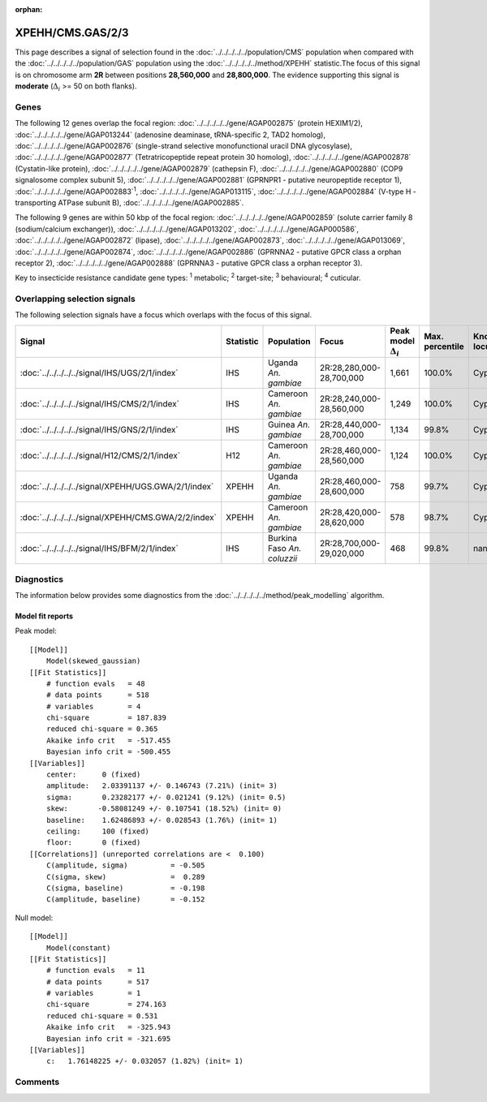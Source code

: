 :orphan:




XPEHH/CMS.GAS/2/3
=================

This page describes a signal of selection found in the
:doc:`../../../../../population/CMS` population
when compared with the :doc:`../../../../../population/GAS` population
using the :doc:`../../../../../method/XPEHH` statistic.The focus of this signal is on chromosome arm
**2R** between positions **28,560,000** and
**28,800,000**.
The evidence supporting this signal is
**moderate** (:math:`\Delta_{i}` >= 50 on both flanks).





.. raw:: html
    :file: peak_location.html

.. raw:: html

    <div class='bokeh-figure figure'><p class='caption'>
    <strong>Signal location</strong>. Blue markers show the values of the selection statistic.
    The dashed black line shows the fitted peak model. The shaded red area shows the focus of the
    selection signal. The shaded blue area shows the genomic region in linkage with the
    selection event. Use the mouse wheel or the controls at the top right of the plot to zoom
    in, and hover over genes to see gene names and descriptions.
    </p></div>

Genes
-----


The following 12 genes overlap the focal region: :doc:`../../../../../gene/AGAP002875` (protein HEXIM1/2),  :doc:`../../../../../gene/AGAP013244` (adenosine deaminase, tRNA-specific 2, TAD2 homolog),  :doc:`../../../../../gene/AGAP002876` (single-strand selective monofunctional uracil DNA glycosylase),  :doc:`../../../../../gene/AGAP002877` (Tetratricopeptide repeat protein 30 homolog),  :doc:`../../../../../gene/AGAP002878` (Cystatin-like protein),  :doc:`../../../../../gene/AGAP002879` (cathepsin F),  :doc:`../../../../../gene/AGAP002880` (COP9 signalosome complex subunit 5),  :doc:`../../../../../gene/AGAP002881` (GPRNPR1 - putative neuropeptide receptor 1),  :doc:`../../../../../gene/AGAP002883`:sup:`1`,  :doc:`../../../../../gene/AGAP013115`,  :doc:`../../../../../gene/AGAP002884` (V-type H -transporting ATPase subunit B),  :doc:`../../../../../gene/AGAP002885`.



The following 9 genes are within 50 kbp of the focal
region: :doc:`../../../../../gene/AGAP002859` (solute carrier family 8 (sodium/calcium exchanger)),  :doc:`../../../../../gene/AGAP013202`,  :doc:`../../../../../gene/AGAP000586`,  :doc:`../../../../../gene/AGAP002872` (lipase),  :doc:`../../../../../gene/AGAP002873`,  :doc:`../../../../../gene/AGAP013069`,  :doc:`../../../../../gene/AGAP002874`,  :doc:`../../../../../gene/AGAP002886` (GPRNNA2 - putative GPCR class a orphan receptor 2),  :doc:`../../../../../gene/AGAP002888` (GPRNNA3 - putative GPCR class a orphan receptor 3).


Key to insecticide resistance candidate gene types: :sup:`1` metabolic;
:sup:`2` target-site; :sup:`3` behavioural; :sup:`4` cuticular.

Overlapping selection signals
-----------------------------

The following selection signals have a focus which overlaps with the
focus of this signal.

.. cssclass:: table-hover
.. list-table::
    :widths: auto
    :header-rows: 1

    * - Signal
      - Statistic
      - Population
      - Focus
      - Peak model :math:`\Delta_{i}`
      - Max. percentile
      - Known locus
    * - :doc:`../../../../../signal/IHS/UGS/2/1/index`
      - IHS
      - Uganda *An. gambiae*
      - 2R:28,280,000-28,700,000
      - 1,661
      - 100.0%
      - Cyp6p
    * - :doc:`../../../../../signal/IHS/CMS/2/1/index`
      - IHS
      - Cameroon *An. gambiae*
      - 2R:28,240,000-28,560,000
      - 1,249
      - 100.0%
      - Cyp6p
    * - :doc:`../../../../../signal/IHS/GNS/2/1/index`
      - IHS
      - Guinea *An. gambiae*
      - 2R:28,440,000-28,700,000
      - 1,134
      - 99.8%
      - Cyp6p
    * - :doc:`../../../../../signal/H12/CMS/2/1/index`
      - H12
      - Cameroon *An. gambiae*
      - 2R:28,460,000-28,560,000
      - 1,124
      - 100.0%
      - Cyp6p
    * - :doc:`../../../../../signal/XPEHH/UGS.GWA/2/1/index`
      - XPEHH
      - Uganda *An. gambiae*
      - 2R:28,460,000-28,600,000
      - 758
      - 99.7%
      - Cyp6p
    * - :doc:`../../../../../signal/XPEHH/CMS.GWA/2/2/index`
      - XPEHH
      - Cameroon *An. gambiae*
      - 2R:28,420,000-28,620,000
      - 578
      - 98.7%
      - Cyp6p
    * - :doc:`../../../../../signal/IHS/BFM/2/1/index`
      - IHS
      - Burkina Faso *An. coluzzii*
      - 2R:28,700,000-29,020,000
      - 468
      - 99.8%
      - nan
    




Diagnostics
-----------

The information below provides some diagnostics from the
:doc:`../../../../../method/peak_modelling` algorithm.

.. raw:: html

    <div class="figure">
    <img src="../../../../../_static/data/signal/XPEHH/CMS.GAS/2/3/peak_finding.png"/>
    <p class="caption"><strong>Selection signal in context</strong>. @@TODO</p>
    </div>

.. raw:: html

    <div class="figure">
    <img src="../../../../../_static/data/signal/XPEHH/CMS.GAS/2/3/peak_targetting.png"/>
    <p class="caption"><strong>Peak targetting</strong>. @@TODO</p>
    </div>

.. raw:: html

    <div class="figure">
    <img src="../../../../../_static/data/signal/XPEHH/CMS.GAS/2/3/peak_fit.png"/>
    <p class="caption"><strong>Peak fitting diagnostics</strong>. @@TODO</p>
    </div>

Model fit reports
~~~~~~~~~~~~~~~~~

Peak model::

    [[Model]]
        Model(skewed_gaussian)
    [[Fit Statistics]]
        # function evals   = 48
        # data points      = 518
        # variables        = 4
        chi-square         = 187.839
        reduced chi-square = 0.365
        Akaike info crit   = -517.455
        Bayesian info crit = -500.455
    [[Variables]]
        center:      0 (fixed)
        amplitude:   2.03391137 +/- 0.146743 (7.21%) (init= 3)
        sigma:       0.23282177 +/- 0.021241 (9.12%) (init= 0.5)
        skew:       -0.58081249 +/- 0.107541 (18.52%) (init= 0)
        baseline:    1.62486893 +/- 0.028543 (1.76%) (init= 1)
        ceiling:     100 (fixed)
        floor:       0 (fixed)
    [[Correlations]] (unreported correlations are <  0.100)
        C(amplitude, sigma)          = -0.505 
        C(sigma, skew)               =  0.289 
        C(sigma, baseline)           = -0.198 
        C(amplitude, baseline)       = -0.152 


Null model::

    [[Model]]
        Model(constant)
    [[Fit Statistics]]
        # function evals   = 11
        # data points      = 517
        # variables        = 1
        chi-square         = 274.163
        reduced chi-square = 0.531
        Akaike info crit   = -325.943
        Bayesian info crit = -321.695
    [[Variables]]
        c:   1.76148225 +/- 0.032057 (1.82%) (init= 1)



Comments
--------


.. raw:: html

    <div id="disqus_thread"></div>
    <script>
    
    (function() { // DON'T EDIT BELOW THIS LINE
    var d = document, s = d.createElement('script');
    s.src = 'https://agam-selection-atlas.disqus.com/embed.js';
    s.setAttribute('data-timestamp', +new Date());
    (d.head || d.body).appendChild(s);
    })();
    </script>
    <noscript>Please enable JavaScript to view the <a href="https://disqus.com/?ref_noscript">comments.</a></noscript>


